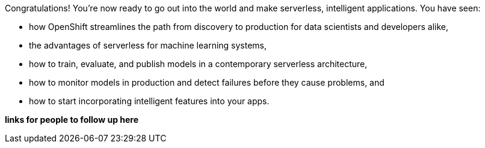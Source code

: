 :USER_GUID: %GUID%
:USERNAME: %USERNAME%
:markup-in-source: verbatim,attributes,quotes
:show_solution: true


Congratulations! You're now ready to go out into the world and make serverless, intelligent applications. You have seen: 

- how OpenShift streamlines the path from discovery to production for data scientists and developers alike,
- the advantages of serverless for machine learning systems,
- how to train, evaluate, and publish models in a contemporary serverless architecture,
- how to monitor models in production and detect failures before they cause problems, and
- how to start incorporating intelligent features into your apps.

**links for people to follow up here**